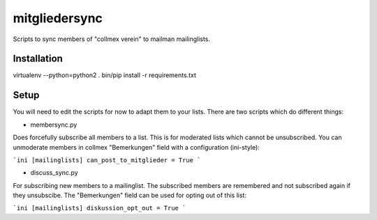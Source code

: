 mitgliedersync
==============

Scripts to sync members of "collmex verein" to mailman mailinglists.


Installation
------------

virtualenv --python=python2 .
bin/pip install -r requirements.txt


Setup
-----

You will need to edit the scripts for now to adapt them to your lists.
There are two scripts which do different things:

* membersync.py

Does forcefully subscribe all members to a list. This is for moderated 
lists which cannot be unsubscribed. You can unmoderate members in collmex
"Bemerkungen" field with a configuration (ini-style):

```ini
[mailinglists]
can_post_to_mitglieder = True
```

* discuss_sync.py

For subscribing new members to a mailinglist. The subscribed members are
remembered and not subscribed again if they unsubscibe. The "Bemerkungen"
field can be used for opting out of this list:

```ini
[mailinglists]
diskussion_opt_out = True
```
